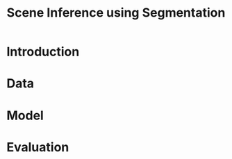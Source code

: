 #+TITLE: Scene Inference using Segmentation
#+OPTIONS: date:nil toc:1
* Introduction

* Data

* Model

* Evaluation

